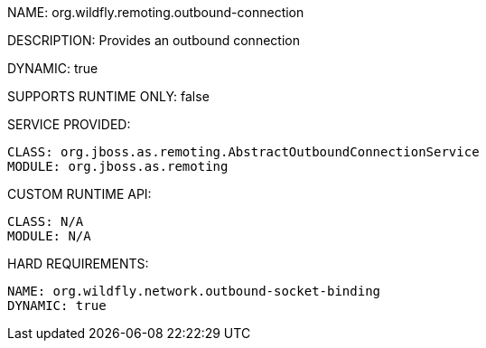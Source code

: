 NAME: org.wildfly.remoting.outbound-connection

DESCRIPTION: Provides an outbound connection

DYNAMIC: true

SUPPORTS RUNTIME ONLY: false

SERVICE PROVIDED:

  CLASS: org.jboss.as.remoting.AbstractOutboundConnectionService
  MODULE: org.jboss.as.remoting 

CUSTOM RUNTIME API:

  CLASS: N/A
  MODULE: N/A 

HARD REQUIREMENTS:

  NAME: org.wildfly.network.outbound-socket-binding
  DYNAMIC: true